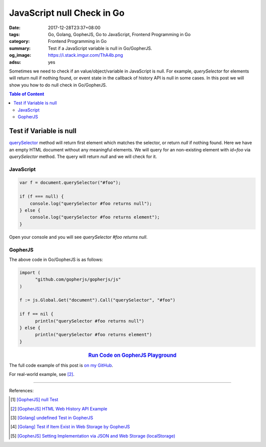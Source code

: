 JavaScript null Check in Go
###########################

:date: 2017-12-28T23:37+08:00
:tags: Go, Golang, GopherJS, Go to JavaScript, Frontend Programming in Go
:category: Frontend Programming in Go
:summary: Test if a JavaScript variable is null in Go/GopherJS.
:og_image: https://i.stack.imgur.com/ThA4b.png
:adsu: yes


Sometimes we need to check if an value/object/variable in JavaScript is null.
For example, *querySelector* for elements will return null if nothing found, or
event state in the callback of history API is null in some cases. In this post
we will show you how to do null check in Go/GopherJS.

.. contents:: **Table of Content**

Test if Variable is null
========================

querySelector_ method will return first element which matches the selector, or
return *null* if nothing found. Here we have an empty HTML document without any
meaningful elements. We will query for an non-existing element with *id=foo* via
*querySelector* method. The query will return *null* and we will check for it.


JavaScript
++++++++++

.. code-block:: javascript

  var f = document.querySelector("#foo");

  if (f === null) {
      console.log("querySelector #foo returns null");
  } else {
      console.log("querySelector #foo returns element");
  }

Open your console and you will see *querySelector #foo returns null*.


GopherJS
++++++++

The above code in Go/GopherJS is as follows:

.. code-block:: go

  import (
  	"github.com/gopherjs/gopherjs/js"
  )

  f := js.Global.Get("document").Call("querySelector", "#foo")

  if f == nil {
  	println("querySelector #foo returns null")
  } else {
  	println("querySelector #foo returns element")
  }

.. rubric:: `Run Code on GopherJS Playground <https://gopherjs.github.io/playground/#/59HcuBcHOk>`__
   :class: align-center

.. adsu:: 2

The full code example of this post is `on my GitHub`_.

For real-world example, see [2]_.

----

References:

.. [1] `[GopherJS] null Test <{filename}../../../2017/01/05/gopherjs-null-test%en.rst>`_
.. [2] `[GopherJS] HTML Web History API Example <{filename}../../../2017/01/03/gopherjs-html-web-history-api-example%en.rst>`_
.. [3] `[Golang] undefined Test in GopherJS <{filename}../../../2016/02/06/go-undefined-test-in-gopherjs%en.rst>`_
.. [4] `[Golang] Test if Item Exist in Web Storage by GopherJS <{filename}../../../2016/02/16/go-test-if-item-exist-in-web-storage-by-gopherjs%en.rst>`_
.. [5] `[GopherJS] Setting Implementation via JSON and Web Storage (localStorage) <{filename}../../../2017/01/01/gopherjs-implement-setting-via-json-and-localStorage%en.rst>`_

.. _GopherJS: http://www.gopherjs.org/
.. _JavaScript: https://en.wikipedia.org/wiki/JavaScript
.. _Go: https://golang.org/
.. _godom: https://github.com/siongui/godom
.. _on my GitHub: https://github.com/siongui/frontend-programming-in-go/tree/master/014-javascript-null-test
.. _queryselector: https://developer.mozilla.org/en-US/docs/Web/API/Document/querySelector

